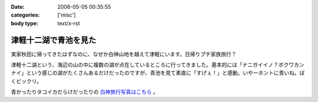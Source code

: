 :date: 2006-05-05 00:35:55
:categories: ['misc']
:body type: text/x-rst

======================
津軽十二湖で青池を見た
======================

実家秋田に帰ってきたはずなのに、なぜか白神山地を越えて津軽にいます。日帰りプチ家族旅行？

津軽十二湖という、海辺の山の中に複数の湖が点在しているところに行ってきました。基本的には「ナニガイイノ？ボクワカンナイ」という感じの湖がたくさんあるだけだったのですが、青池を見て素直に「すげぇ！」と感動。いやーホントに青いね。ぼくビックリ。

青かったりタコイカだらけだったりの `白神旅行写真はこちら`_ 。

.. _`白神旅行写真はこちら`: http://www.freia.jp/taka/photo/misc/shirakami/


.. :extend type: text/x-rst
.. :extend:
